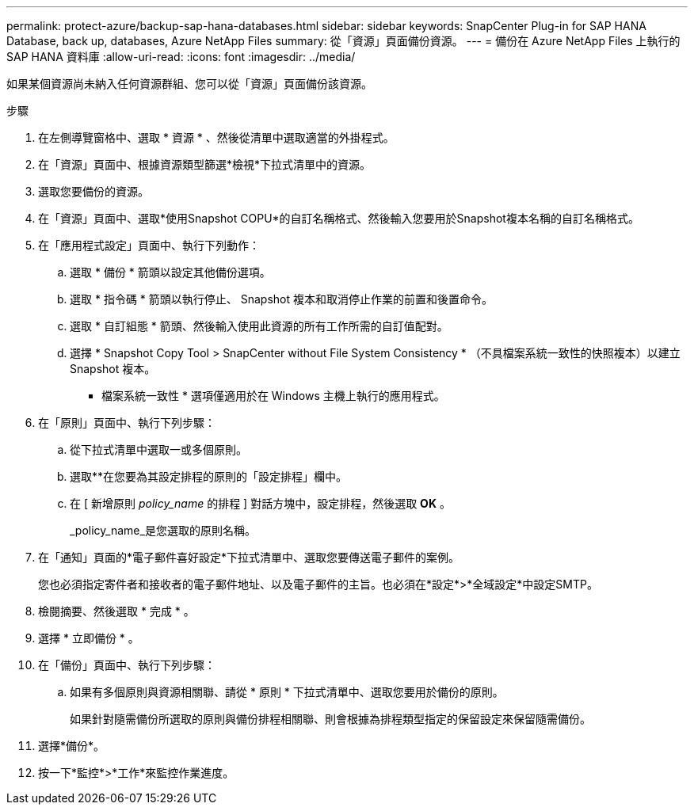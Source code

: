 ---
permalink: protect-azure/backup-sap-hana-databases.html 
sidebar: sidebar 
keywords: SnapCenter Plug-in for SAP HANA Database, back up, databases, Azure NetApp Files 
summary: 從「資源」頁面備份資源。 
---
= 備份在 Azure NetApp Files 上執行的 SAP HANA 資料庫
:allow-uri-read: 
:icons: font
:imagesdir: ../media/


[role="lead"]
如果某個資源尚未納入任何資源群組、您可以從「資源」頁面備份該資源。

.步驟
. 在左側導覽窗格中、選取 * 資源 * 、然後從清單中選取適當的外掛程式。
. 在「資源」頁面中、根據資源類型篩選*檢視*下拉式清單中的資源。
. 選取您要備份的資源。
. 在「資源」頁面中、選取*使用Snapshot COPU*的自訂名稱格式、然後輸入您要用於Snapshot複本名稱的自訂名稱格式。
. 在「應用程式設定」頁面中、執行下列動作：
+
.. 選取 * 備份 * 箭頭以設定其他備份選項。
.. 選取 * 指令碼 * 箭頭以執行停止、 Snapshot 複本和取消停止作業的前置和後置命令。
.. 選取 * 自訂組態 * 箭頭、然後輸入使用此資源的所有工作所需的自訂值配對。
.. 選擇 * Snapshot Copy Tool > SnapCenter without File System Consistency * （不具檔案系統一致性的快照複本）以建立 Snapshot 複本。
+
* 檔案系統一致性 * 選項僅適用於在 Windows 主機上執行的應用程式。



. 在「原則」頁面中、執行下列步驟：
+
.. 從下拉式清單中選取一或多個原則。
.. 選取*image:../media/add_policy_from_resourcegroup.gif[""]*在您要為其設定排程的原則的「設定排程」欄中。
.. 在 [ 新增原則 _policy_name_ 的排程 ] 對話方塊中，設定排程，然後選取 *OK* 。
+
_policy_name_是您選取的原則名稱。



. 在「通知」頁面的*電子郵件喜好設定*下拉式清單中、選取您要傳送電子郵件的案例。
+
您也必須指定寄件者和接收者的電子郵件地址、以及電子郵件的主旨。也必須在*設定*>*全域設定*中設定SMTP。

. 檢閱摘要、然後選取 * 完成 * 。
. 選擇 * 立即備份 * 。
. 在「備份」頁面中、執行下列步驟：
+
.. 如果有多個原則與資源相關聯、請從 * 原則 * 下拉式清單中、選取您要用於備份的原則。
+
如果針對隨需備份所選取的原則與備份排程相關聯、則會根據為排程類型指定的保留設定來保留隨需備份。



. 選擇*備份*。
. 按一下*監控*>*工作*來監控作業進度。

